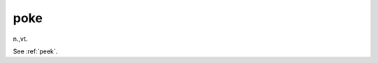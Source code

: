 .. _poke:

============================================================
poke
============================================================

n\.,vt\.

See :ref:`peek`\.

